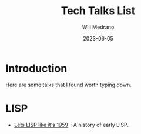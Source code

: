 #+title: Tech Talks List
#+author: Will Medrano
#+HUGO_BASE_DIR: ./..
#+DATE: 2023-06-05
#+EXPORT_TITLE: Tech Talks List
#+EXPORT_FILE_NAME: tech-talks-list
#+FILETAGS: cheat-sheet

* Introduction

Here are some talks that I found worth typing down.

* LISP

- [[https://www.youtube.com/watch?v=hGY3uBHVVr4][Lets LISP like it's 1959]] - A history of early LISP.
